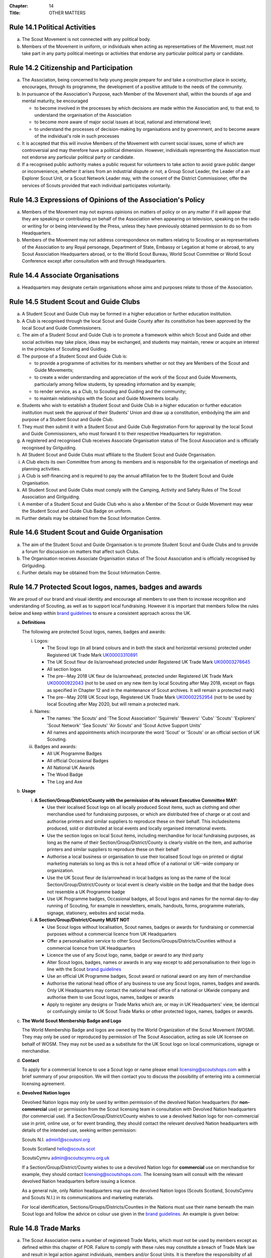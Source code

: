 :Chapter: 14
:Title: OTHER MATTERS

Rule 14.1 Political Activities
------------------------------
a. The Scout Movement is not connected with any political body.

b. Members of the Movement in uniform, or individuals when acting as representatives of the Movement, must not take part in any party political meetings or activities that endorse any particular political party or candidate.

Rule 14.2 Citizenship and Participation
---------------------------------------
a. The Association, being concerned to help young people prepare for and take a constructive place in society, encourages, through its programme, the development of a positive attitude to the needs of the community.

b. In pursuance of the Association's Purpose, each Member of the Movement shall, within the bounds of age and mental maturity, be encouraged

   * to become involved in the processes by which decisions are made within the Association and, to that end, to understand the organisation of the Association
   * to become more aware of major social issues at local, national and international level;
   * to understand the processes of decision-making by organisations and by government, and to become aware of the individual's role in such processes

c. It is accepted that this will involve Members of the Movement with current social issues, some of which are controversial and may therefore have a political dimension. However, individuals representing the Association must not endorse any particular political party or candidate.

d. If a recognised public authority makes a public request for volunteers to take action to avoid grave public danger or inconvenience, whether it arises from an industrial dispute or not, a Group Scout Leader, the Leader of a an Explorer Scout Unit, or a Scout Network Leader may, with the consent of the District Commissioner, offer the services of Scouts provided that each individual participates voluntarily.

Rule 14.3 Expressions of Opinions of the Association's Policy
-------------------------------------------------------------
a. Members of the Movement may not express opinions on matters of policy or on any matter if it will appear that they are speaking or contributing on behalf of the Association when appearing on television, speaking on the radio or writing for or being interviewed by the Press, unless they have previously obtained permission to do so from Headquarters.

b. Members of the Movement may not address correspondence on matters relating to Scouting or as representatives of the Association to any Royal personage, Department of State, Embassy or Legation at home or abroad, to any Scout Association Headquarters abroad, or to the World Scout Bureau, World Scout Committee or World Scout Conference except after consultation with and through Headquarters.

Rule 14.4 Associate Organisations
---------------------------------
a. Headquarters may designate certain organisations whose aims and purposes relate to those of the Association.

Rule 14.5 Student Scout and Guide Clubs
---------------------------------------
a. A Student Scout and Guide Club may be formed in a higher education or further education institution.

b. A Club is recognised through the local Scout and Guide County after its constitution has been approved by the local Scout and Guide Commissioners.

c. The aim of a Student Scout and Guide Club is to promote a framework within which Scout and Guide and other social activities may take place, ideas may be exchanged, and students may maintain, renew or acquire an interest in the principles of Scouting and Guiding.

d. The purpose of a Student Scout and Guide Club is:

   * to provide a programme of activities for its members whether or not they are Members of the Scout and Guide Movements;
   * to create a wider understanding and appreciation of the work of the Scout and Guide Movements, particularly among fellow students, by spreading information and by example;
   * to render service, as a Club, to Scouting and Guiding and the community;
   * to maintain relationships with the Scout and Guide Movements locally.

e. Students who wish to establish a Student Scout and Guide Club in a higher education or further education institution must seek the approval of their Students' Union and draw up a constitution, embodying the aim and purpose of a Student Scout and Guide Club.

f. They must then submit it with a Student Scout and Guide Club Registration Form for approval by the local Scout and Guide Commissioners, who must forward it to their respective Headquarters for registration.

g. A registered and recognised Club receives Associate Organisation status of The Scout Association and is officially recognised by Girlguiding.

h. All Student Scout and Guide Clubs must affiliate to the Student Scout and Guide Organisation.

i. A Club elects its own Committee from among its members and is responsible for the organisation of meetings and planning activities.

j. A Club is self-financing and is required to pay the annual affiliation fee to the Student Scout and Guide Organisation.

k. All Student Scout and Guide Clubs must comply with the Camping, Activity and Safety Rules of The Scout Association and Girlguiding.

l. A member of a Student Scout and Guide Club who is also a Member of the Scout or Guide Movement may wear the Student Scout and Guide Club Badge on uniform.

m. Further details may be obtained from the Scout Information Centre.

Rule 14.6 Student Scout and Guide Organisation
----------------------------------------------
a. The aim of the Student Scout and Guide Organisation is to promote Student Scout and Guide Clubs and to provide a forum for discussion on matters that affect such Clubs.

b. The Organisation receives Associate Organisation status of The Scout Association and is officially recognised by Girlguiding.

c. Further details may be obtained from the Scout Information Centre.

Rule 14.7 Protected Scout logos, names, badges and awards
---------------------------------------------------------
We are proud of our brand and visual identity and encourage all members to use them to increase recognition and understanding of Scouting, as well as to support local fundraising. However it is important that members follow the rules below and keep within `brand guidelines <https://www.scouts.org.uk/volunteers/running-things-locally/local-media-and-member-communications/our-brand/>`__ to ensure a consistent approach across the UK.

a. **Definitions**

   The following are protected Scout logos, names, badges and awards:

   i. Logos:

      * The Scout logo (in all brand colours and in both the stack and horizontal versions) protected under Registered UK Trade Mark `UK00003310891 <https://trademarks.ipo.gov.uk/ipo-tmcase/page/Results/1/UK00003310891>`__

      * The UK Scout fleur de lis/arrowhead protected under Registered UK Trade Mark `UK00003276645 <https://trademarks.ipo.gov.uk/ipo-tmcase/page/Results/1/UK00003276645>`__

      * All section logos

      * The pre--May 2018 UK fleur de lis/arrowhead, protected under Registered UK Trade Mark `UK00000922043 <https://trademarks.ipo.gov.uk/ipo-tmcase/page/Results/1/UK00000922043>`__ (not to be used on any new item by local Scouting after May 2018, except on flags as specified in Chapter 12 and in the maintenance of Scout archives. It will remain a protected mark)

      * The pre--May 2018 UK Scout logo, Registered UK Trade Mark `UK00002252954 <https://trademarks.ipo.gov.uk/ipo-tmcase/page/Results/1/UK00002252954>`__ (not to be used by local Scouting after May 2020, but will remain a protected mark.

   ii. Names:

       * The names: 'the Scouts' and 'The Scout Association' 'Squirrels' 'Beavers' 'Cubs' 'Scouts' 'Explorers' 'Scout Network' 'Sea Scouts' 'Air Scouts' and 'Scout Active Support Units'
       * All names and appointments which incorporate the word 'Scout' or 'Scouts' or an official section of UK Scouting.

   iii. Badges and awards:

        * All UK Programme Badges
        * All official Occasional Badges
        * All National UK Awards
        * The Wood Badge
        * The Log and Axe

b. **Usage**

   i. **A Section/Group/District/County with the permission of its relevant Executive Committee MAY:**

      * Use their localised Scout logo on all locally produced Scout items, such as clothing and other merchandise used for fundraising purposes, or which are distributed free of charge or at cost and authorise printers and similar suppliers to reproduce these on their behalf. This includesitems produced, sold or distributed at local events and locally organised international events.
      * Use the section logos on local Scout items, including merchandise for local fundraising purposes, as long as the name of their Section/Group/District/County is clearly visible on the item, and authorise printers and similar suppliers to reproduce these on their behalf
      * Authorise a local business or organisation to use their localised Scout logo on printed or digital marketing materials so long as this is not a head office of a national or UK--wide company or organization.
      * Use the UK Scout fleur de lis/arrowhead in local badges as long as the name of the local Section/Group/District/County or local event is clearly visible on the badge and that the badge does not resemble a UK Programme badge
      * Use UK Programme badges, Occasional badges, all Scout logos and names for the normal day-to-day running of Scouting, for example in newsletters, emails, handouts, forms, programme materials, signage, stationery, websites and social media.

   ii. **A Section/Group/District/County MUST NOT**

       * Use Scout logos without localisation, Scout names, badges or awards for fundraising or commercial purposes without a commercial licence from UK Headquarters
       * Offer a personalisation service to other Scout Sections/Groups/Districts/Counties without a commercial licence from UK Headquarters
       * Licence the use of any Scout logo, name, badge or award to any third party
       * Alter Scout logos, badges, names or awards in any way except to add personalisation to their logo in line with the Scout `brand guidelines <https://www.scouts.org.uk/volunteers/running-things-locally/local-media-and-member-communications/our-brand/>`__
       * Use an official UK Programme badges, Scout award or national award on any item of merchandise
       * Authorise the national head office of any business to use any Scout logos, names, badges and awards. Only UK Headquarters may contact the national head office of a national or UKwide company and authorise them to use Scout logos, names, badges or awards
       * Apply to register any designs or Trade Marks which are, or may in UK Headquarters' view, be identical or confusingly similar to UK Scout Trade Marks or other protected logos, names, badges or awards.

c. **The World Scout Membership Badge and Logo**

   The World Membership Badge and logos are owned by the World Organization of the Scout Movement (WOSM). They may only be used or reproduced by permission of The Scout Association, acting as sole UK licensee on behalf of WOSM. They may not be used as a substitute for the UK Scout logo on local communications, signage or merchandise.

d. **Contact**

   To apply for a commercial licence to use a Scout logo or name please email licensing@scoutshops.com with a brief summary of your proposition. We will then contact you to discuss the possibility of entering into a commercial licensing agreement.

e. **Devolved Nation logos**

   Devolved Nation logos may only be used by written permission of the devolved Nation headquarters (for **non-commercial** use) or permission from the Scout licensing team in consultation with Devolved Nation headquarters (for commercial use). If a Section/Group/District/County wishes to use a devolved Nation logo for non-commercial use in print, online use, or for event branding, they should contact the relevant devolved Nation headquarters with details of the intended use, seeking written permission:

   Scouts N.I. admin1@scoutsni.org

   Scouts Scotland hello@scouts.scot

   ScoutsCymru admin@scoutscymru.org.uk

   If a Section/Group/District/County wishes to use a devolved Nation logo for **commercial** use on merchandise for example, they should contact licensing@scoutshops.com. The licensing team will consult with the relevant devolved Nation headquarters before issuing a licence.

   As a general rule, only Nation headquarters may use the devolved Nation logos (Scouts Scotland, ScoutsCymru and Scouts N.I.) in its communications and marketing materials.

   For local identification, Sections/Groups/Districts/Counties in the Nations must use their name beneath the main Scout logo and follow the advice on colour use given in the `brand guidelines <https://www.scouts.org.uk/volunteers/running-things-locally/local-media-and-member-communications/our-brand/>`__. An example is given below:

Rule 14.8 Trade Marks
---------------------
a. The Scout Association owns a number of registered Trade Marks, which must not be used by members except as defined within this chapter of POR. Failure to comply with these rules may constitute a breach of Trade Mark law and result in legal action against individuals, members and/or Scout Units. It is therefore the responsibility of all members to ensure that these rules are followed.

Rule 14.9 Copyright
-------------------
The terms 'copyright', 'copyright material' and 'copyright work' includes the entire copyright, moral right, design right, rental right, right to use, authorise, use or lend any written, photographic, video or illustrative work created or owned by the Scouts. The expression 'Copyright Licensee' refers to those
who have obtained the written permission of UK Headquarters to use the copyright material.

a. **A local Section/Group/District/County MAY**

   * Reproduce Scout copyright material for use in the day to day running of Scouting activities provided that:

     * The resulting work is not misleading or imposes or creates any liability on the Scouts or devalues the good name and reputation of the Scouts or devalues the good name and reputation of the Scouts.
     * Rights to Scout copyright, including all moral rights under the Copyright, Designs and Patents Act 1988, shall automatically remain with The Scout Association to the exclusion of all other parties (including the author)

b. **A local Section/Group/District/County MUST NOT**

   * Use Scout copyright material in any merchandise for commercial or fundraising purposewithout a copyright licence from UK Headquarters
   * Grant permission to any third party to reproduce, distribute, sell, license, sub-license or assign (in whole or in part) any Scout copyright material.

c. **Contact**

   To apply for a copyright licence to use any Scout copyright material please email `copyright@scouts.org.uk <mailto:copyright@scouts.org.uk>`__ with a brief description of your requirements. We will then contact you to discuss the possibility of entering a copyright licensing agreement.

Rule 14.10 Transport
--------------------
a. When Members or units of the Movement use their personal or unit transport on Scout activities, they should be aware of the current regulations affecting motor transport. Guidance can be obtained from the Scout Information Centre.
